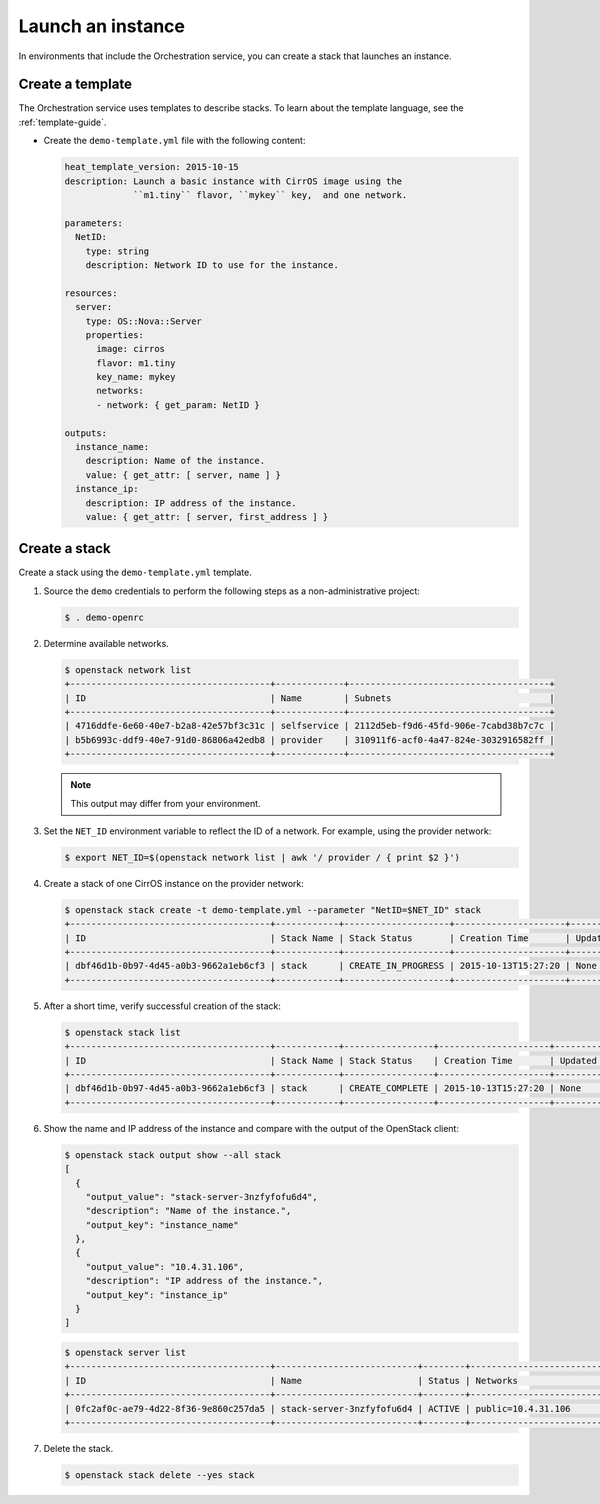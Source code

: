 .. _launch-instance:

Launch an instance
~~~~~~~~~~~~~~~~~~

In environments that include the Orchestration service, you can create a stack
that launches an instance.

Create a template
-----------------

The Orchestration service uses templates to describe stacks.
To learn about the template language, see the :ref:`template-guide`.

* Create the ``demo-template.yml`` file with the following content:

  .. code-block:: yaml

     heat_template_version: 2015-10-15
     description: Launch a basic instance with CirrOS image using the
                  ``m1.tiny`` flavor, ``mykey`` key,  and one network.

     parameters:
       NetID:
         type: string
         description: Network ID to use for the instance.

     resources:
       server:
         type: OS::Nova::Server
         properties:
           image: cirros
           flavor: m1.tiny
           key_name: mykey
           networks:
           - network: { get_param: NetID }

     outputs:
       instance_name:
         description: Name of the instance.
         value: { get_attr: [ server, name ] }
       instance_ip:
         description: IP address of the instance.
         value: { get_attr: [ server, first_address ] }

Create a stack
--------------

Create a stack using the ``demo-template.yml`` template.

#. Source the ``demo`` credentials to perform
   the following steps as a non-administrative project:

   .. code-block:: console

      $ . demo-openrc

#. Determine available networks.

   .. code-block:: console

      $ openstack network list
      +--------------------------------------+-------------+--------------------------------------+
      | ID                                   | Name        | Subnets                              |
      +--------------------------------------+-------------+--------------------------------------+
      | 4716ddfe-6e60-40e7-b2a8-42e57bf3c31c | selfservice | 2112d5eb-f9d6-45fd-906e-7cabd38b7c7c |
      | b5b6993c-ddf9-40e7-91d0-86806a42edb8 | provider    | 310911f6-acf0-4a47-824e-3032916582ff |
      +--------------------------------------+-------------+--------------------------------------+

   .. note::

      This output may differ from your environment.

#. Set the ``NET_ID`` environment variable to reflect the ID of a network.
   For example, using the provider network:

   .. code-block:: console

      $ export NET_ID=$(openstack network list | awk '/ provider / { print $2 }')

#. Create a stack of one CirrOS instance on the provider network:

   .. code-block:: console

      $ openstack stack create -t demo-template.yml --parameter "NetID=$NET_ID" stack
      +--------------------------------------+------------+--------------------+---------------------+--------------+
      | ID                                   | Stack Name | Stack Status       | Creation Time       | Updated Time |
      +--------------------------------------+------------+--------------------+---------------------+--------------+
      | dbf46d1b-0b97-4d45-a0b3-9662a1eb6cf3 | stack      | CREATE_IN_PROGRESS | 2015-10-13T15:27:20 | None         |
      +--------------------------------------+------------+--------------------+---------------------+--------------+

#. After a short time, verify successful creation of the stack:

   .. code-block:: console

      $ openstack stack list
      +--------------------------------------+------------+-----------------+---------------------+--------------+
      | ID                                   | Stack Name | Stack Status    | Creation Time       | Updated Time |
      +--------------------------------------+------------+-----------------+---------------------+--------------+
      | dbf46d1b-0b97-4d45-a0b3-9662a1eb6cf3 | stack      | CREATE_COMPLETE | 2015-10-13T15:27:20 | None         |
      +--------------------------------------+------------+-----------------+---------------------+--------------+

#. Show the name and IP address of the instance and compare with the output
   of the OpenStack client:

   .. code-block:: console

      $ openstack stack output show --all stack
      [
        {
          "output_value": "stack-server-3nzfyfofu6d4",
          "description": "Name of the instance.",
          "output_key": "instance_name"
        },
        {
          "output_value": "10.4.31.106",
          "description": "IP address of the instance.",
          "output_key": "instance_ip"
        }
      ]

   .. code-block:: console

      $ openstack server list
      +--------------------------------------+---------------------------+--------+---------------------------------+
      | ID                                   | Name                      | Status | Networks                        |
      +--------------------------------------+---------------------------+--------+---------------------------------+
      | 0fc2af0c-ae79-4d22-8f36-9e860c257da5 | stack-server-3nzfyfofu6d4 | ACTIVE | public=10.4.31.106              |
      +--------------------------------------+---------------------------+--------+---------------------------------+

#. Delete the stack.

   .. code-block:: console

      $ openstack stack delete --yes stack
